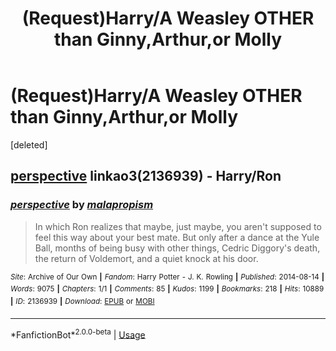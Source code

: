 #+TITLE: (Request)Harry/A Weasley OTHER than Ginny,Arthur,or Molly

* (Request)Harry/A Weasley OTHER than Ginny,Arthur,or Molly
:PROPERTIES:
:Score: 1
:DateUnix: 1547247873.0
:DateShort: 2019-Jan-12
:FlairText: Request
:END:
[deleted]


** [[https://archiveofourown.org/works/2136939][perspective]] linkao3(2136939) - Harry/Ron
:PROPERTIES:
:Author: siderumincaelo
:Score: 6
:DateUnix: 1547250516.0
:DateShort: 2019-Jan-12
:END:

*** [[https://archiveofourown.org/works/2136939][*/perspective/*]] by [[https://www.archiveofourown.org/users/malapropism/pseuds/malapropism][/malapropism/]]

#+begin_quote
  In which Ron realizes that maybe, just maybe, you aren't supposed to feel this way about your best mate. But only after a dance at the Yule Ball, months of being busy with other things, Cedric Diggory's death, the return of Voldemort, and a quiet knock at his door.
#+end_quote

^{/Site/:} ^{Archive} ^{of} ^{Our} ^{Own} ^{*|*} ^{/Fandom/:} ^{Harry} ^{Potter} ^{-} ^{J.} ^{K.} ^{Rowling} ^{*|*} ^{/Published/:} ^{2014-08-14} ^{*|*} ^{/Words/:} ^{9075} ^{*|*} ^{/Chapters/:} ^{1/1} ^{*|*} ^{/Comments/:} ^{85} ^{*|*} ^{/Kudos/:} ^{1199} ^{*|*} ^{/Bookmarks/:} ^{218} ^{*|*} ^{/Hits/:} ^{10889} ^{*|*} ^{/ID/:} ^{2136939} ^{*|*} ^{/Download/:} ^{[[https://archiveofourown.org/downloads/ma/malapropism/2136939/perspective.epub?updated_at=1502324775][EPUB]]} ^{or} ^{[[https://archiveofourown.org/downloads/ma/malapropism/2136939/perspective.mobi?updated_at=1502324775][MOBI]]}

--------------

*FanfictionBot*^{2.0.0-beta} | [[https://github.com/tusing/reddit-ffn-bot/wiki/Usage][Usage]]
:PROPERTIES:
:Author: FanfictionBot
:Score: 3
:DateUnix: 1547250554.0
:DateShort: 2019-Jan-12
:END:
